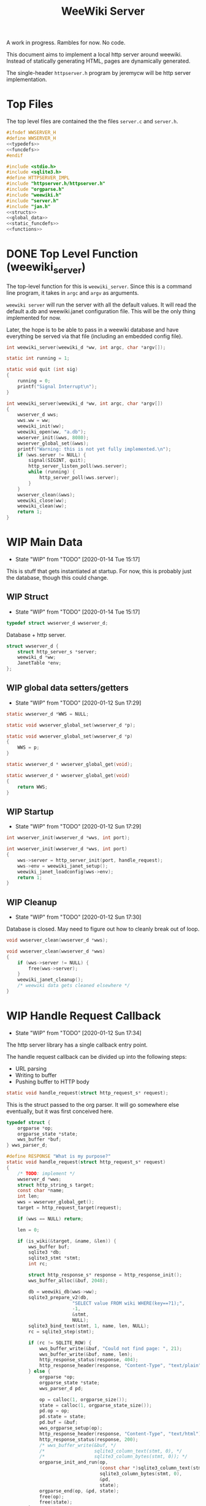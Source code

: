 #+TODO: TODO(t) WIP(w@/!) | DONE(d!)
#+TITLE: WeeWiki Server
A work in progress. Rambles for now. No code.

This document aims to implement a local http server around
weewiki. Instead of statically generating HTML,
pages are dynamically generated.

The single-header =httpserver.h= program by jeremycw will be
http server implementation.
* Top Files
The top level files are contained the the files
=server.c= and =server.h=.
#+NAME: server.h
#+BEGIN_SRC c :tangle server.h
#ifndef WWSERVER_H
#define WWSERVER_H
<<typedefs>>
<<funcdefs>>
#endif
#+END_SRC
#+NAME: server.c
#+BEGIN_SRC c :tangle server.c
#include <stdio.h>
#include <sqlite3.h>
#define HTTPSERVER_IMPL
#include "httpserver.h/httpserver.h"
#include "orgparse.h"
#include "weewiki.h"
#include "server.h"
#include "jan.h"
<<structs>>
<<global_data>>
<<static_funcdefs>>
<<functions>>
#+END_SRC
* DONE Top Level Function (weewiki_server)
CLOSED: [2020-01-12 Sun 17:27]
The top-level function for this is =weewiki_server=. Since
this is a command line program, it takes in =argc= and
=argv= as arguments.

=weewiki server= will run the server with all the default
values. It will read the default a.db and weewiki.janet
configuration file. This will be the only thing implemented
for now.

Later, the hope is to be able to pass in a weewiki database
and have everything be served via that file (including
an embedded config file).
#+NAME: funcdefs
#+BEGIN_SRC c
int weewiki_server(weewiki_d *ww, int argc, char *argv[]);
#+END_SRC
#+NAME: functions
#+BEGIN_SRC c
static int running = 1;

static void quit (int sig)
{
    running = 0;
    printf("Signal Interrupt\n");
}

int weewiki_server(weewiki_d *ww, int argc, char *argv[])
{
    wwserver_d wws;
    wws.ww = ww;
    weewiki_init(ww);
    weewiki_open(ww, "a.db");
    wwserver_init(&wws, 8080);
    wwserver_global_set(&wws);
    printf("Warning: this is not yet fully implemented.\n");
    if (wws.server != NULL) {
        signal(SIGINT, quit);
        http_server_listen_poll(wws.server);
        while (running) {
            http_server_poll(wws.server);
        }
    }
    wwserver_clean(&wws);
    weewiki_close(ww);
    weewiki_clean(ww);
    return 1;
}
#+END_SRC
* WIP Main Data
- State "WIP"        from "TODO"       [2020-01-14 Tue 15:17]
This is stuff that gets instantiated at startup.
For now, this is probably just the database, though
this could change.
** WIP Struct
- State "WIP"        from "TODO"       [2020-01-14 Tue 15:17]
#+NAME: typedefs
#+BEGIN_SRC c
typedef struct wwserver_d wwserver_d;
#+END_SRC
Database + http server.
#+NAME: structs
#+BEGIN_SRC c
struct wwserver_d {
    struct http_server_s *server;
    weewiki_d *ww;
    JanetTable *env;
};
#+END_SRC
** WIP global data setters/getters
- State "WIP"        from "TODO"       [2020-01-12 Sun 17:29]
#+NAME: global_data
#+BEGIN_SRC c
static wwserver_d *WWS = NULL;
#+END_SRC
#+NAME: static_funcdefs
#+BEGIN_SRC c
static void wwserver_global_set(wwserver_d *p);
#+END_SRC
#+NAME: functions
#+BEGIN_SRC c
static void wwserver_global_set(wwserver_d *p)
{
    WWS = p;
}
#+END_SRC
#+NAME: static_funcdefs
#+BEGIN_SRC c
static wwserver_d * wwserver_global_get(void);
#+END_SRC
#+NAME: functions
#+BEGIN_SRC c
static wwserver_d * wwserver_global_get(void)
{
    return WWS;
}
#+END_SRC
** WIP Startup
- State "WIP"        from "TODO"       [2020-01-12 Sun 17:29]
#+NAME: funcdefs
#+BEGIN_SRC c
int wwserver_init(wwserver_d *wws, int port);
#+END_SRC
#+NAME: functions
#+BEGIN_SRC c
int wwserver_init(wwserver_d *wws, int port)
{
    wws->server = http_server_init(port, handle_request);
    wws->env = weewiki_janet_setup();
    weewiki_janet_loadconfig(wws->env);
    return 1;
}
#+END_SRC
** WIP Cleanup
- State "WIP"        from "TODO"       [2020-01-12 Sun 17:30]
Database is closed. May need to figure out how to cleanly
break out of loop.
#+NAME: funcdefs
#+BEGIN_SRC c
void wwserver_clean(wwserver_d *wws);
#+END_SRC
#+NAME: functions
#+BEGIN_SRC c
void wwserver_clean(wwserver_d *wws)
{
    if (wws->server != NULL) {
        free(wws->server);
    }
    weewiki_janet_cleanup();
    /* weewiki data gets cleaned elsewhere */
}
#+END_SRC
* WIP Handle Request Callback
- State "WIP"        from "TODO"       [2020-01-12 Sun 17:34]
The http server library has a single callback entry point.

The handle request callback can be divided up into the
following steps:

- URL parsing
- Writing to buffer
- Pushing buffer to HTTP body
#+NAME: static_funcdefs
#+BEGIN_SRC c
static void handle_request(struct http_request_s* request);
#+END_SRC

This is the struct passed to the org parser.
It will go somewhere else eventually, but
it was first conceived here.

#+NAME: structs
#+BEGIN_SRC c
typedef struct {
    orgparse *op;
    orgparse_state *state;
    wws_buffer *buf;
} wws_parser_d;
#+END_SRC

#+NAME: functions
#+BEGIN_SRC c
#define RESPONSE "What is my purpose?"
static void handle_request(struct http_request_s* request)
{
    /* TODO: implement */
    wwserver_d *wws;
    struct http_string_s target;
    const char *name;
    int len;
    wws = wwserver_global_get();
    target = http_request_target(request);

    if (wws == NULL) return;

    len = 0;

    if (is_wiki(&target, &name, &len)) {
        wws_buffer buf;
        sqlite3 *db;
        sqlite3_stmt *stmt;
        int rc;

        struct http_response_s* response = http_response_init();
        wws_buffer_alloc(&buf, 2048);

        db = weewiki_db(wws->ww);
        sqlite3_prepare_v2(db,
                        "SELECT value FROM wiki WHERE(key==?1);",
                        -1,
                        &stmt,
                        NULL);
        sqlite3_bind_text(stmt, 1, name, len, NULL);
        rc = sqlite3_step(stmt);

        if (rc != SQLITE_ROW) {
            wws_buffer_write(&buf, "Could not find page: ", 21);
            wws_buffer_write(&buf, name, len);
            http_response_status(response, 404);
            http_response_header(response, "Content-Type", "text/plain");
        } else {
            orgparse *op;
            orgparse_state *state;
            wws_parser_d pd;

            op = calloc(1, orgparse_size());
            state = calloc(1, orgparse_state_size());
            pd.op = op;
            pd.state = state;
            pd.buf = &buf;
            wws_orgparse_setup(op);
            http_response_header(response, "Content-Type", "text/html");
            http_response_status(response, 200);
            /* wws_buffer_write(&buf, */
            /*                  sqlite3_column_text(stmt, 0), */
            /*                  sqlite3_column_bytes(stmt, 0)); */
            orgparse_init_and_run(op,
                                  (const char *)sqlite3_column_text(stmt, 0),
                                  sqlite3_column_bytes(stmt, 0),
                                  &pd,
                                  state);
            orgparse_end(op, &pd, state);
            free(op);
            free(state);
        }


        http_response_body(response, (const char *)buf.buf, buf.pos);
        http_respond(request, response);
        /* TODO: get page */
        /* TODO: set up parser */
        /* TODO: write to buffer */
        /* TODO: write http request */
        wws_buffer_free(&buf);
        sqlite3_finalize(stmt);
    } else {
        struct http_response_s* response = http_response_init();
        http_response_status(response, 404);
        http_response_header(response, "Content-Type", "text/plain");
        http_response_body(response, RESPONSE, sizeof(RESPONSE) - 1);
        http_respond(request, response);
    }
}
#+END_SRC
* DONE URL Parser
CLOSED: [2020-01-14 Tue 10:30]
- State "DONE"       from "WIP"        [2020-01-14 Tue 10:30]
- State "WIP"        from "TODO"       [2020-01-14 Tue 10:18]
First thing the requester does is parse the URL, this
determines what to do.

Right now, the only thing the server is programmed to do
is parse org pages to HTML and display. Pages start with
the URL =/wiki=. For example, the URL =/wiki/foo= would
display the page =foo=.

The wiki page is parsed with the function =is_wiki=. If
true, the output will return the name + length.

#+NAME: static_funcdefs
#+BEGIN_SRC c
static int is_wiki(struct http_string_s *target,
                   const char **name,
                   int *len);
#+END_SRC
#+NAME: functions
#+BEGIN_SRC c
static int is_wiki(struct http_string_s *target,
                   const char **name,
                   int *len)
{
    /* TODO: implement */
    const char *buf;
    int size;
    int pos;

    *len = 0;


    buf = target->buf;
    size = target->len;

    if (size < 7) return 0; /* minimum: /wiki/N */


    pos = 1; /* skip first whack */


    if (!strcmp(&buf[pos], "wiki/")) return 0;

    pos += 5;

    *name = &buf[pos];
    *len = size - pos;

    return 1;
}
#+END_SRC

If it matches, the URL parser will extract the wiki page
name and attempt to retrieve it from the database.
* WIP HTML buffer callbacks
- State "WIP"        from "TODO"       [2020-01-14 Tue 14:55]
Instead of writing to a file, HTML is written to a buffer.
This buffer is allocated/freed inside the request callback,
and then bound to the org parser data.

New callbacks will be required for the orgparse routine,
which will be defined below.

This is for now just copy-pasted from the weewiki codebase,
with the bits commented out.
#+NAME: funcdefs
#+BEGIN_SRC c
void wws_orgparse_setup(orgparse *op);
#+END_SRC
#+NAME: functions
#+BEGIN_SRC c
<<orgparse_callbacks>>
void wws_orgparse_setup(orgparse *op)
{
    orgparse_init(op);
    <<orgparse_html_setup>>
}
#+END_SRC
** Header
#+NAME: orgparse_callbacks
#+BEGIN_SRC c
static void html_header(void *ud,
                        const char *h,
                        size_t sz,
                        int lvl)
{
    wws_parser_d *p;
    char tmp[16];
    int tmp_sz;
    p = ud;
    tmp_sz = sprintf(tmp, "\n<h%d>", lvl);
    wws_buffer_write(p->buf, tmp, tmp_sz);
    wws_buffer_write(p->buf, h, sz);
    tmp_sz = sprintf(tmp, "</h%d>", lvl);
    wws_buffer_write(p->buf, tmp, tmp_sz);
}
#+END_SRC
#+NAME: orgparse_html_setup
#+BEGIN_SRC c
orgparse_set_header(op, html_header);
#+END_SRC
** Text
#+NAME: orgparse_callbacks
#+BEGIN_SRC c
static void html_text(void *ud,
                      const char *str,
                      size_t sz)
{
    wws_parser_d *p;
    p = ud;
    wws_buffer_write(p->buf, str, sz);
}
#+END_SRC
#+NAME: orgparse_html_setup
#+BEGIN_SRC c
orgparse_set_text(op, html_text);
#+END_SRC
** Bold
#+NAME: orgparse_callbacks
#+BEGIN_SRC c
static void html_bold(void *ud,
                      const char *str,
                      size_t sz)
{
    /* weewiki_export_d *ex; */
    /* FILE *fp; */
    /* ex = ud; */
    /* fp = ex->fp; */
    /* fprintf(fp, "<b>"); */
    /* fwrite(str, 1, sz, fp); */
    /* fprintf(fp, "</b>"); */
    wws_parser_d *p;
    p = ud;
    wws_buffer_write(p->buf, "<b>", 3);
    wws_buffer_write(p->buf, str, sz);
    wws_buffer_write(p->buf, "</b>", 4);
}
#+END_SRC
#+NAME: orgparse_html_setup
#+BEGIN_SRC c
orgparse_set_bold(op, html_bold);
#+END_SRC
** TODO Aux
#+NAME: orgparse_callbacks
#+BEGIN_SRC c
static void html_aux(void *ud,
                     const char *str,
                     size_t sz)
{
    /* weewiki_export_d *ex; */
    /* ex = ud; */
    /* janet_dobytes(ex->env, */
    /*               (const uint8_t *)str, sz, */
    /*               NULL, NULL); */
}
#+END_SRC
#+NAME: orgparse_html_setup
#+BEGIN_SRC c
orgparse_set_aux(op, html_aux);
#+END_SRC
** Newline
#+NAME: orgparse_callbacks
#+BEGIN_SRC c
static void html_newline(void *ud,
                         const char *str,
                         size_t sz)
{
    wws_parser_d *p;
    p = ud;
    wws_buffer_write(p->buf, "<br>\n", 6);
}
#+END_SRC
#+NAME: orgparse_html_setup
#+BEGIN_SRC c
orgparse_set_newline(op, html_newline);
#+END_SRC
** Code
#+NAME: orgparse_callbacks
#+BEGIN_SRC c
static void html_code(void *ud,
                      const char *str,
                      size_t sz)
{
    wws_parser_d *p;
    p = ud;
    wws_buffer_write(p->buf, "<code>", 6);
    wws_buffer_write(p->buf, str, sz);
    wws_buffer_write(p->buf, "</code>", 7);
}
#+END_SRC
#+NAME: orgparse_html_setup
#+BEGIN_SRC c
orgparse_set_code(op, html_code);
#+END_SRC
** TODO Code Block
#+NAME: orgparse_callbacks
#+BEGIN_SRC c
static void html_codeblock(void *ud,
                           const char *str,
                           size_t sz)
{
    /* weewiki_export_d *ex; */
    /* FILE *fp; */
    /* size_t n; */
    /* ex = ud; */
    /* fp = ex->fp; */

    /* fprintf(fp, "<pre><code>"); */
    /* for (n = 0; n < sz; n++) { */
    /*     switch (str[n]) { */
    /*         default: */
    /*             fputc(str[n], fp); */
    /*             break; */
    /*     } */
    /* } */
    /* fprintf(fp, "</pre></code>\n"); */
}
#+END_SRC
#+NAME: orgparse_html_setup
#+BEGIN_SRC c
orgparse_set_codeblock(op, html_codeblock);
#+END_SRC
** TODO Name
#+NAME: orgparse_callbacks
#+BEGIN_SRC c
static void html_name(void *ud,
                           const char *str,
                           size_t sz)
{
}
#+END_SRC
#+NAME: orgparse_html_setup
#+BEGIN_SRC c
orgparse_set_name(op, html_name);
#+END_SRC
** Title
#+NAME: orgparse_callbacks
#+BEGIN_SRC c
static void html_title(void *ud,
                           const char *str,
                           size_t sz)
{
    wws_parser_d *p;
    p = ud;
    wws_buffer_write(p->buf, "<title>", 7);
    wws_buffer_write(p->buf, str, sz);
    wws_buffer_write(p->buf, "</title>", 8);
    wws_buffer_write(p->buf, "<h1>", 4);
    wws_buffer_write(p->buf, str, sz);
    wws_buffer_write(p->buf, "</h1>", 5);
}
#+END_SRC
#+NAME: orgparse_html_setup
#+BEGIN_SRC c
orgparse_set_title(op, html_title);
#+END_SRC
** Link
#+NAME: orgparse_callbacks
#+BEGIN_SRC c
static void html_link(void *ud,
                      const char *link,
                      size_t link_sz,
                      const char *name,
                      size_t name_sz)
{
    wws_parser_d *p;
    p = ud;
    wws_buffer_write(p->buf, "<a href=\"", 9);
    wws_buffer_write(p->buf, link, link_sz);
    wws_buffer_write(p->buf, "\">", 2);
    wws_buffer_write(p->buf, name, name_sz);
    wws_buffer_write(p->buf, "</a>", 4);
}
#+END_SRC
#+NAME: orgparse_html_setup
#+BEGIN_SRC c
orgparse_set_link(op, html_link);
#+END_SRC
** Paragraph
#+NAME: orgparse_callbacks
#+BEGIN_SRC c
static void html_pgrph(void *ud, int mode)
{
    wws_parser_d *p;
    p = ud;
    if (mode) {
        wws_buffer_write(p->buf, "</p>", 4);
    } else {
        wws_buffer_write(p->buf, "<p>", 3);
    }
}
#+END_SRC
#+NAME: orgparse_html_setup
#+BEGIN_SRC c
orgparse_set_pgrph(op, html_pgrph);
#+END_SRC
* DONE Buffer Management
CLOSED: [2020-01-14 Tue 15:17]
- State "DONE"       from "WIP"        [2020-01-14 Tue 15:17]
- State "WIP"        from "TODO"       [2020-01-12 Sun 17:41]
All content must be written to in-memory location.
This is handled in a very simple way via a buffer type
called =wws_buffer=.

#+NAME: typedefs
#+BEGIN_SRC c
typedef struct wws_buffer wws_buffer;
#+END_SRC

A =wws_buffer= struct contains the buffer itself (an
unsigned char array), the current position of the buffer
(which is therefore the current size), and the
total size.

#+NAME: structs
#+BEGIN_SRC c
struct wws_buffer {
    int pos;
    int size;
    unsigned char *buf;
};
#+END_SRC

The =wws_buffer= is allocated with the function
=wws_buffer_alloc=. Choose a largish size because this
is the maximum HTML size for a page. Re-allocation could
come later, but for this proof-of concept, a fixed
size is simple and good enough.

#+NAME: funcdefs
#+BEGIN_SRC c
void wws_buffer_alloc(wws_buffer *wb, int size);
#+END_SRC

#+NAME: functions
#+BEGIN_SRC c
void wws_buffer_alloc(wws_buffer *wb, int size)
{
    wb->buf = calloc(1, size);
    wb->pos = 0;
    wb->size = size;
}
#+END_SRC

A allocated buffer must be freed with =wws_buffer_free=.

#+NAME: funcdefs
#+BEGIN_SRC c
void wws_buffer_free(wws_buffer *wb);
#+END_SRC

#+NAME: functions
#+BEGIN_SRC c
void wws_buffer_free(wws_buffer *wb)
{
    wb->size = 0;
    wb->pos = 0;
    free(wb->buf);
}
#+END_SRC

Write to the buffer using =wws_buffer_write=.

#+NAME: funcdefs
#+BEGIN_SRC c
void wws_buffer_write(wws_buffer *wb,
                      const char *buf,
                      int size);
#+END_SRC

This copies over a chunk of data to the internal buffer.
If the buffer is full, it just stops adding and breaks
away.

#+NAME: functions
#+BEGIN_SRC c
void wws_buffer_write(wws_buffer *wb,
                      const char *buf,
                      int size)
{
    int i;
    if (wb->pos >= wb->size) return;
    for (i = 0; i < size; i++) {
        wb->buf[wb->pos] = buf[i];
        wb->pos++;
        if (wb->pos >= wb->size) break;
    }
}
#+END_SRC
